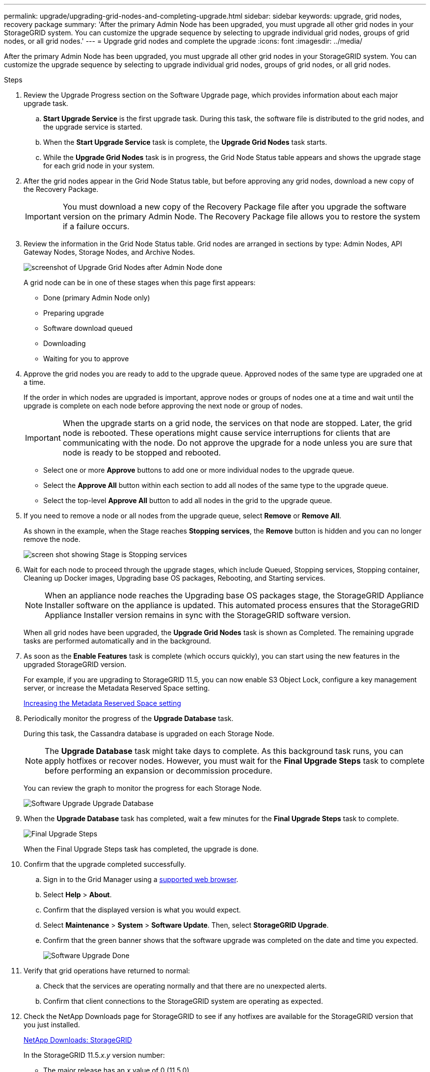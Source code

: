 ---
permalink: upgrade/upgrading-grid-nodes-and-completing-upgrade.html
sidebar: sidebar
keywords: upgrade, grid nodes, recovery package
summary: 'After the primary Admin Node has been upgraded, you must upgrade all other grid nodes in your StorageGRID system. You can customize the upgrade sequence by selecting to upgrade individual grid nodes, groups of grid nodes, or all grid nodes.'
---
= Upgrade grid nodes and complete the upgrade
:icons: font
:imagesdir: ../media/

[.lead]
After the primary Admin Node has been upgraded, you must upgrade all other grid nodes in your StorageGRID system. You can customize the upgrade sequence by selecting to upgrade individual grid nodes, groups of grid nodes, or all grid nodes.

.Steps
. Review the Upgrade Progress section on the Software Upgrade page, which provides information about each major upgrade task.
 .. *Start Upgrade Service* is the first upgrade task. During this task, the software file is distributed to the grid nodes, and the upgrade service is started.
 .. When the *Start Upgrade Service* task is complete, the *Upgrade Grid Nodes* task starts.
 .. While the *Upgrade Grid Nodes* task is in progress, the Grid Node Status table appears and shows the upgrade stage for each grid node in your system.
. After the grid nodes appear in the Grid Node Status table, but before approving any grid nodes, download a new copy of the Recovery Package.
+
IMPORTANT: You must download a new copy of the Recovery Package file after you upgrade the software version on the primary Admin Node. The Recovery Package file allows you to restore the system if a failure occurs.

. Review the information in the Grid Node Status table. Grid nodes are arranged in sections by type: Admin Nodes, API Gateway Nodes, Storage Nodes, and Archive Nodes.
+
image::../media/software_upgrade_start_grid_node_status.gif[screenshot of Upgrade Grid Nodes after Admin Node done]
+
A grid node can be in one of these stages when this page first appears:

 ** Done (primary Admin Node only)
 ** Preparing upgrade
 ** Software download queued
 ** Downloading
 ** Waiting for you to approve

. Approve the grid nodes you are ready to add to the upgrade queue. Approved nodes of the same type are upgraded one at a time.
+
If the order in which nodes are upgraded is important, approve nodes or groups of nodes one at a time and wait until the upgrade is complete on each node before approving the next node or group of nodes.
+
IMPORTANT: When the upgrade starts on a grid node, the services on that node are stopped. Later, the grid node is rebooted. These operations might cause service interruptions for clients that are communicating with the node. Do not approve the upgrade for a node unless you are sure that node is ready to be stopped and rebooted.

 ** Select one or more *Approve* buttons to add one or more individual nodes to the upgrade queue.
 ** Select the *Approve All* button within each section to add all nodes of the same type to the upgrade queue.
 ** Select the top-level *Approve All* button to add all nodes in the grid to the upgrade queue.

. If you need to remove a node or all nodes from the upgrade queue, select *Remove* or *Remove All*.
+
As shown in the example, when the Stage reaches *Stopping services*, the *Remove* button is hidden and you can no longer remove the node.
+
image::../media/software_upgrade_two_nodes_queued.gif[screen shot showing Stage is Stopping services]

. Wait for each node to proceed through the upgrade stages, which include Queued, Stopping services, Stopping container, Cleaning up Docker images, Upgrading base OS packages, Rebooting, and Starting services.
+
NOTE: When an appliance node reaches the Upgrading base OS packages stage, the StorageGRID Appliance Installer software on the appliance is updated. This automated process ensures that the StorageGRID Appliance Installer version remains in sync with the StorageGRID software version.
+
When all grid nodes have been upgraded, the *Upgrade Grid Nodes* task is shown as Completed. The remaining upgrade tasks are performed automatically and in the background.

. As soon as the *Enable Features* task is complete (which occurs quickly), you can start using the new features in the upgraded StorageGRID version.
+
For example, if you are upgrading to StorageGRID 11.5, you can now enable S3 Object Lock, configure a key management server, or increase the Metadata Reserved Space setting.
+
xref:increasing-metadata-reserved-space-setting.adoc[Increasing the Metadata Reserved Space setting]

. Periodically monitor the progress of the *Upgrade Database* task.
+
During this task, the Cassandra database is upgraded on each Storage Node.
+
NOTE: The *Upgrade Database* task might take days to complete. As this background task runs, you can apply hotfixes or recover nodes. However, you must wait for the *Final Upgrade Steps* task to complete before performing an expansion or decommission procedure.
+
You can review the graph to monitor the progress for each Storage Node.
+
image::../media/software_upgrade_upgrade_database.png[Software Upgrade Upgrade Database]

. When the *Upgrade Database* task has completed, wait a few minutes for the *Final Upgrade Steps* task to complete.
+
image::../media/software_upgrade_final_upgrade_steps.png[Final Upgrade Steps]
+
When the Final Upgrade Steps task has completed, the upgrade is done.

. Confirm that the upgrade completed successfully.
 .. Sign in to the Grid Manager using a xref:../admin/web-browser-requirements.adoc[supported web browser].
 .. Select *Help* > *About*.
 .. Confirm that the displayed version is what you would expect.
 .. Select *Maintenance* > *System* > *Software Update*. Then, select *StorageGRID Upgrade*.
 .. Confirm that the green banner shows that the software upgrade was completed on the date and time you expected.
+
image::../media/software_upgrade_done.png[Software Upgrade Done]
. Verify that grid operations have returned to normal:
 .. Check that the services are operating normally and that there are no unexpected alerts.
 .. Confirm that client connections to the StorageGRID system are operating as expected.
. Check the NetApp Downloads page for StorageGRID to see if any hotfixes are available for the StorageGRID version that you just installed.
+
https://mysupport.netapp.com/site/products/all/details/storagegrid/downloads-tab[NetApp Downloads: StorageGRID^]
+
In the StorageGRID 11.5._x.y_ version number:

 ** The major release has an _x_ value of 0 (11.5.0).
 ** A minor release, if available, has an _x_ value other than 0 (for example, 11.5.1).
 ** A hotfix, if available, has a _y_ value (for example, 11.5.0.1).

. If available, download and apply the latest hotfix for your StorageGRID version.
+
See the recovery and maintenance instructions for information about applying hotfixes.

.Related information

xref:downloading-recovery-package.adoc[Downloading the Recovery Package]

xref:../maintain/index.adoc[Maintain & recover]
